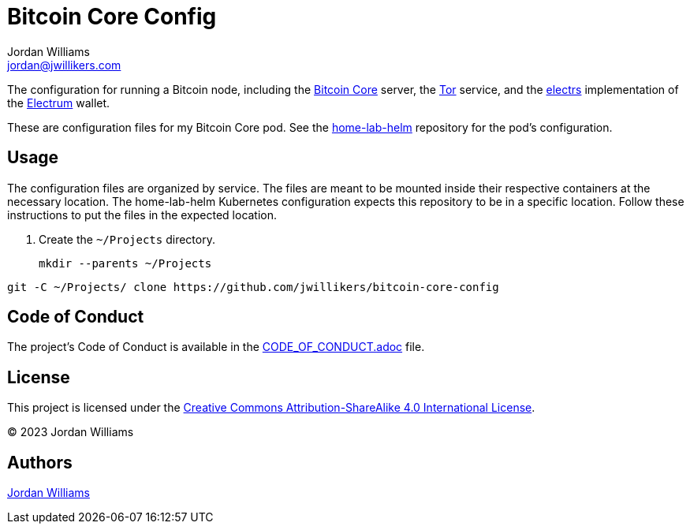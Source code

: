 = Bitcoin Core Config
Jordan Williams <jordan@jwillikers.com>
:experimental:
:icons: font
ifdef::env-github[]
:tip-caption: :bulb:
:note-caption: :information_source:
:important-caption: :heavy_exclamation_mark:
:caution-caption: :fire:
:warning-caption: :warning:
endif::[]
:Bitcoin-Core: https://bitcoincore.org/[Bitcoin Core]
:electrs: https://github.com/romanz/electrs[electrs]
:Electrum: https://electrum.org/[Electrum]
:Tor: https://www.torproject.org/[Tor]

The configuration for running a Bitcoin node, including the {Bitcoin-Core} server, the {Tor} service, and the {electrs} implementation of the {Electrum} wallet.

These are configuration files for my Bitcoin Core pod.
See the https://github.com/jwillikers/home-lab-helm[home-lab-helm] repository for the pod's configuration.

== Usage

The configuration files are organized by service.
The files are meant to be mounted inside their respective containers at the necessary location.
The home-lab-helm Kubernetes configuration expects this repository to be in a specific location.
Follow these instructions to put the files in the expected location.

. Create the `~/Projects` directory.
+
[,sh]
----
mkdir --parents ~/Projects
----

[,sh]
----
git -C ~/Projects/ clone https://github.com/jwillikers/bitcoin-core-config
----

== Code of Conduct

The project's Code of Conduct is available in the link:CODE_OF_CONDUCT.adoc[] file.

== License

This project is licensed under the https://creativecommons.org/licenses/by-sa/4.0/legalcode[Creative Commons Attribution-ShareAlike 4.0 International License].

© 2023 Jordan Williams

== Authors

mailto:{email}[{author}]
